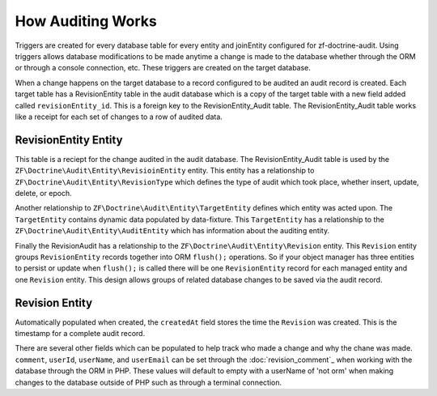 How Auditing Works
==================

Triggers are created for every database table for every entity and joinEntity configured for zf-doctrine-audit.  
Using triggers allows database modifications to be made anytime a change is made to the database whether through the ORM
or through a console connection, etc.  These triggers are created on the target database.  

When a change happens on the target database to a record configured to be audited an audit record is created.  
Each target table has a RevisionEntity table in the audit database which is a copy of the target table with a new field added
called ``revisionEntity_id``.  This is a foreign key to the RevisionEntity_Audit table.  The RevisionEntity_Audit table works like a receipt
for each set of changes to a row of audited data.  


RevisionEntity Entity
--------------------------

This table is a reciept for the change audited in the audit database.  The RevisionEntity_Audit table is used by the 
``ZF\Doctrine\Audit\Entity\RevisioinEntity`` entity.  This entity has a relationship to ``ZF\Doctrine\Audit\Entity\RevisionType`` 
which defines the type of audit which took place, whether insert, update, delete, or epoch.  

Another relationship to ``ZF\Doctrine\Audit\Entity\TargetEntity`` defines which entity was acted upon.  The ``TargetEntity`` contains 
dynamic data populated by data-fixture.  This ``TargetEntity`` has a relationship to the ``ZF\Doctrine\Audit\Entity\AuditEntity`` which 
has information about the auditing entity.  

Finally the RevisionAudit has a relationship to the ``ZF\Doctrine\Audit\Entity\Revision`` entity.  This ``Revision`` entity groups 
``RevisionEntity`` records together into ORM ``flush();`` operations.  So if your object manager has three entities to persist or update 
when ``flush();`` is called there will be one ``RevisionEntity`` record for each managed entity and one ``Revision`` entity.  This design 
allows groups of related database changes to be saved via the audit record.


Revision Entity
---------------

Automatically populated when created, the ``createdAt`` field stores the time the ``Revision`` was created.  This is the timestamp for a
complete audit record.

There are several other fields which can be populated to help track who made a change and why the chane was made.  
``comment``, ``userId``, ``userName``, and ``userEmail`` can be set through the :doc:`revision_comment`_ when working with the database 
through the ORM in PHP.  These values will default to empty with a userName of 'not orm' when making changes to the database outside
of PHP such as through a terminal connection.
